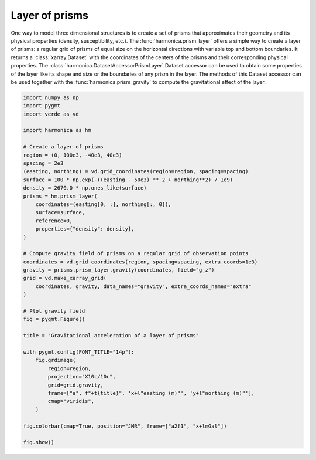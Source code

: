 
.. DO NOT EDIT.
.. THIS FILE WAS AUTOMATICALLY GENERATED BY SPHINX-GALLERY.
.. TO MAKE CHANGES, EDIT THE SOURCE PYTHON FILE:
.. "gallery/forward/prism_layer.py"
.. LINE NUMBERS ARE GIVEN BELOW.

.. only:: html

    .. note::
        :class: sphx-glr-download-link-note

        :ref:`Go to the end <sphx_glr_download_gallery_forward_prism_layer.py>`
        to download the full example code

.. rst-class:: sphx-glr-example-title

.. _sphx_glr_gallery_forward_prism_layer.py:


Layer of prisms
===============

One way to model three dimensional structures is to create a set of prisms that
approximates their geometry and its physical properties (density,
susceptibility, etc.). The :func:`harmonica.prism_layer` offers a simple way
to create a layer of prisms: a regular grid of prisms of equal size on the
horizontal directions with variable top and bottom boundaries. It returns
a :class:`xarray.Dataset` with the coordinates of the centers of the prisms and
their corresponding physical properties.
The :class:`harmonica.DatasetAccessorPrismLayer` Dataset accessor can be used
to obtain some properties of the layer like its shape and size or the
boundaries of any prism in the layer. The methods of this Dataset accessor can
be used together with the :func:`harmonica.prism_gravity` to compute the
gravitational effect of the layer.

.. GENERATED FROM PYTHON SOURCE LINES 24-67



.. image-sg:: /gallery/forward/images/sphx_glr_prism_layer_001.png
   :alt: prism layer
   :srcset: /gallery/forward/images/sphx_glr_prism_layer_001.png
   :class: sphx-glr-single-img





.. code-block:: Python

    import numpy as np
    import pygmt
    import verde as vd

    import harmonica as hm

    # Create a layer of prisms
    region = (0, 100e3, -40e3, 40e3)
    spacing = 2e3
    (easting, northing) = vd.grid_coordinates(region=region, spacing=spacing)
    surface = 100 * np.exp(-((easting - 50e3) ** 2 + northing**2) / 1e9)
    density = 2670.0 * np.ones_like(surface)
    prisms = hm.prism_layer(
        coordinates=(easting[0, :], northing[:, 0]),
        surface=surface,
        reference=0,
        properties={"density": density},
    )

    # Compute gravity field of prisms on a regular grid of observation points
    coordinates = vd.grid_coordinates(region, spacing=spacing, extra_coords=1e3)
    gravity = prisms.prism_layer.gravity(coordinates, field="g_z")
    grid = vd.make_xarray_grid(
        coordinates, gravity, data_names="gravity", extra_coords_names="extra"
    )

    # Plot gravity field
    fig = pygmt.Figure()

    title = "Gravitational acceleration of a layer of prisms"

    with pygmt.config(FONT_TITLE="14p"):
        fig.grdimage(
            region=region,
            projection="X10c/10c",
            grid=grid.gravity,
            frame=["a", f"+t{title}", 'x+l"easting (m)"', 'y+l"northing (m)"'],
            cmap="viridis",
        )

    fig.colorbar(cmap=True, position="JMR", frame=["a2f1", "x+lmGal"])

    fig.show()


.. rst-class:: sphx-glr-timing

   **Total running time of the script:** (0 minutes 1.503 seconds)


.. _sphx_glr_download_gallery_forward_prism_layer.py:

.. only:: html

  .. container:: sphx-glr-footer sphx-glr-footer-example

    .. container:: sphx-glr-download sphx-glr-download-jupyter

      :download:`Download Jupyter notebook: prism_layer.ipynb <prism_layer.ipynb>`

    .. container:: sphx-glr-download sphx-glr-download-python

      :download:`Download Python source code: prism_layer.py <prism_layer.py>`


.. only:: html

 .. rst-class:: sphx-glr-signature

    `Gallery generated by Sphinx-Gallery <https://sphinx-gallery.github.io>`_
